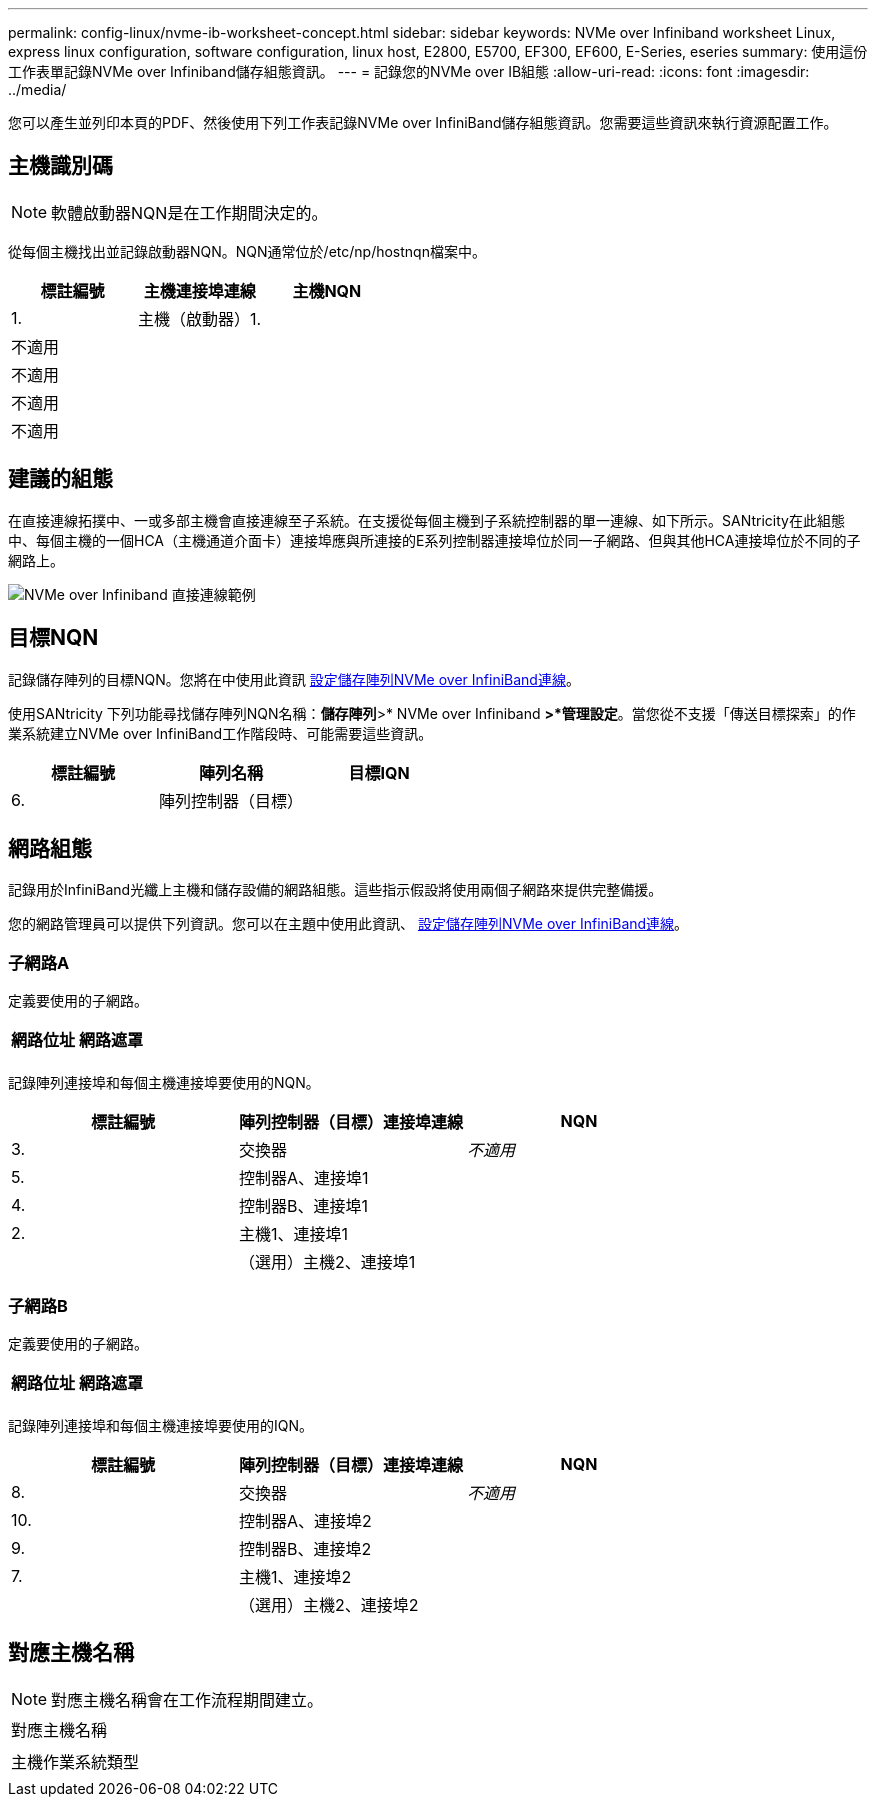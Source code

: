 ---
permalink: config-linux/nvme-ib-worksheet-concept.html 
sidebar: sidebar 
keywords: NVMe over Infiniband worksheet Linux, express linux configuration, software configuration, linux host, E2800, E5700, EF300, EF600, E-Series, eseries 
summary: 使用這份工作表單記錄NVMe over Infiniband儲存組態資訊。 
---
= 記錄您的NVMe over IB組態
:allow-uri-read: 
:icons: font
:imagesdir: ../media/


[role="lead"]
您可以產生並列印本頁的PDF、然後使用下列工作表記錄NVMe over InfiniBand儲存組態資訊。您需要這些資訊來執行資源配置工作。



== 主機識別碼


NOTE: 軟體啟動器NQN是在工作期間決定的。

從每個主機找出並記錄啟動器NQN。NQN通常位於/etc/np/hostnqn檔案中。

|===
| 標註編號 | 主機連接埠連線 | 主機NQN 


 a| 
1.
 a| 
主機（啟動器）1.
 a| 



 a| 
不適用
 a| 
 a| 



 a| 
不適用
 a| 
 a| 



 a| 
不適用
 a| 
 a| 



 a| 
不適用
 a| 
 a| 

|===


== 建議的組態

在直接連線拓撲中、一或多部主機會直接連線至子系統。在支援從每個主機到子系統控制器的單一連線、如下所示。SANtricity在此組態中、每個主機的一個HCA（主機通道介面卡）連接埠應與所連接的E系列控制器連接埠位於同一子網路、但與其他HCA連接埠位於不同的子網路上。

image::../media/nvmeof_direct_connect.gif[NVMe over Infiniband 直接連線範例]



== 目標NQN

記錄儲存陣列的目標NQN。您將在中使用此資訊 xref:nvme-ib-configure-storage-connections-task.adoc[設定儲存陣列NVMe over InfiniBand連線]。

使用SANtricity 下列功能尋找儲存陣列NQN名稱：*儲存陣列*>* NVMe over Infiniband *>*管理設定*。當您從不支援「傳送目標探索」的作業系統建立NVMe over InfiniBand工作階段時、可能需要這些資訊。

|===
| 標註編號 | 陣列名稱 | 目標IQN 


 a| 
6.
 a| 
陣列控制器（目標）
 a| 

|===


== 網路組態

記錄用於InfiniBand光纖上主機和儲存設備的網路組態。這些指示假設將使用兩個子網路來提供完整備援。

您的網路管理員可以提供下列資訊。您可以在主題中使用此資訊、 xref:nvme-ib-configure-storage-connections-task.adoc[設定儲存陣列NVMe over InfiniBand連線]。



=== 子網路A

定義要使用的子網路。

|===
| 網路位址 | 網路遮罩 


 a| 
 a| 

|===
記錄陣列連接埠和每個主機連接埠要使用的NQN。

|===
| 標註編號 | 陣列控制器（目標）連接埠連線 | NQN 


 a| 
3.
 a| 
交換器
 a| 
_不適用_



 a| 
5.
 a| 
控制器A、連接埠1
 a| 



 a| 
4.
 a| 
控制器B、連接埠1
 a| 



 a| 
2.
 a| 
主機1、連接埠1
 a| 



 a| 
 a| 
（選用）主機2、連接埠1
 a| 

|===


=== 子網路B

定義要使用的子網路。

|===
| 網路位址 | 網路遮罩 


 a| 
 a| 

|===
記錄陣列連接埠和每個主機連接埠要使用的IQN。

|===
| 標註編號 | 陣列控制器（目標）連接埠連線 | NQN 


 a| 
8.
 a| 
交換器
 a| 
_不適用_



 a| 
10.
 a| 
控制器A、連接埠2
 a| 



 a| 
9.
 a| 
控制器B、連接埠2
 a| 



 a| 
7.
 a| 
主機1、連接埠2
 a| 



 a| 
 a| 
（選用）主機2、連接埠2
 a| 

|===


== 對應主機名稱


NOTE: 對應主機名稱會在工作流程期間建立。

|===


 a| 
對應主機名稱
 a| 



 a| 
主機作業系統類型
 a| 

|===